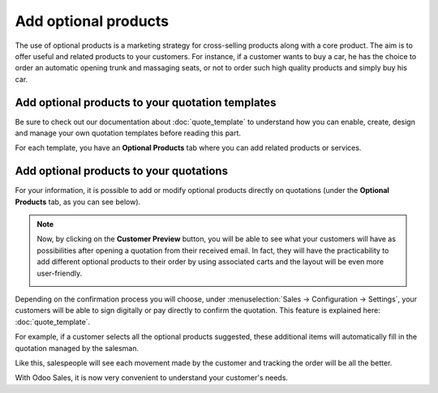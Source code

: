 =====================
Add optional products
=====================

The use of optional products is a marketing strategy for cross-selling products along with a core
product. The aim is to offer useful and related products to your customers. For instance, if a
customer wants to buy a car, he has the choice to order an automatic opening trunk and massaging
seats, or not to order such high quality products and simply buy his car.

Add optional products to your quotation templates
=================================================

Be sure to check out our documentation about :doc:`quote_template` to understand how you can
enable, create, design and manage your own quotation templates before reading this part.

For each template, you have an **Optional Products** tab where you can add related products or
services.

.. image:: media/optional_products_1.png
   :align: center
   :class: img-thumbnail
   :alt: How to add optional products to your quotation templates on Odoo Sales

Add optional products to your quotations
========================================

For your information, it is possible to add or modify optional products directly on quotations
(under the **Optional Products** tab, as you can see below).

.. image:: media/optional_products_2.png
   :align: center
   :class: img-thumbnail
   :alt: How to add optional products to your quotations on Odoo Sales

.. note::
   Now, by clicking on the **Customer Preview** button, you will be able to see what your customers
   will have as possibilities after opening a quotation from their received email. In fact, they
   will have the practicability to add different optional products to their order by using
   associated carts and the layout will be even more user-friendly.

   .. image:: media/optional_products_3.png
      :align: center
      :class: img-thumbnail
      :alt: Preview your quotations on Odoo Sales

Depending on the confirmation process you will choose, under :menuselection:`Sales → Configuration
→ Settings`, your customers will be able to sign digitally or pay directly to confirm the quotation.
This feature is explained here: :doc:`quote_template`.

For example, if a customer selects all the optional products suggested, these additional items will
automatically fill in the quotation managed by the salesman.

.. image:: media/optional_products_4.png
   :align: center
   :class: img-thumbnail
   :alt: How to select optional products on Odoo Sales

Like this, salespeople will see each movement made by the customer and tracking the order will be
all the better.

.. image:: media/optional_products_5.png
   :align: center
   :class: img-thumbnail
   :alt: How to follow each movement made by your customers on Odoo Sales

With Odoo Sales, it is now very convenient to understand your customer's needs.

.. seealso::
   - :doc:`quote_template`